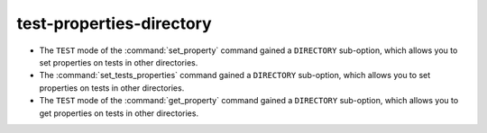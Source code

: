 test-properties-directory
-------------------------

* The ``TEST`` mode of the :command:`set_property` command gained a
  ``DIRECTORY`` sub-option, which allows you to set properties on tests in
  other directories.
* The :command:`set_tests_properties` command gained a ``DIRECTORY``
  sub-option, which allows you to set properties on tests in other
  directories.
* The ``TEST`` mode of the :command:`get_property` command gained a
  ``DIRECTORY`` sub-option, which allows you to get properties on tests in
  other directories.
